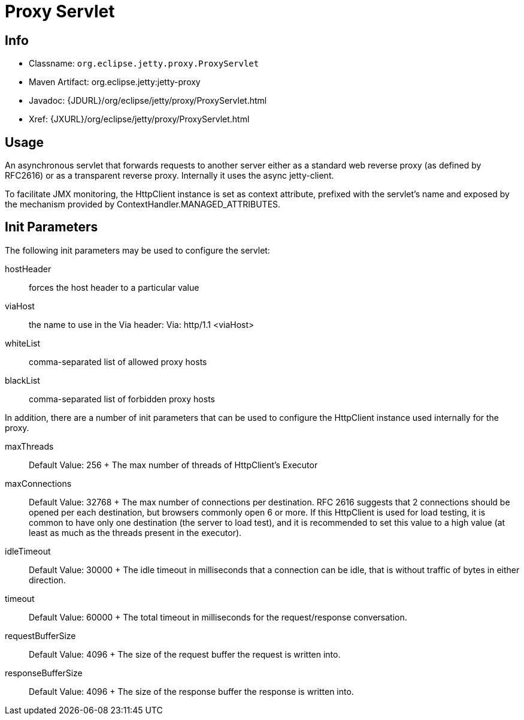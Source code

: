 //  ========================================================================
//  Copyright (c) 1995-2012 Mort Bay Consulting Pty. Ltd.
//  ========================================================================
//  All rights reserved. This program and the accompanying materials
//  are made available under the terms of the Eclipse Public License v1.0
//  and Apache License v2.0 which accompanies this distribution.
//
//      The Eclipse Public License is available at
//      http://www.eclipse.org/legal/epl-v10.html
//
//      The Apache License v2.0 is available at
//      http://www.opensource.org/licenses/apache2.0.php
//
//  You may elect to redistribute this code under either of these licenses.
//  ========================================================================

[[proxy-servlet]]
= Proxy Servlet

[[proxy-servlet-metadata]]
== Info

* Classname: `org.eclipse.jetty.proxy.ProxyServlet`
* Maven Artifact: org.eclipse.jetty:jetty-proxy
* Javadoc: {JDURL}/org/eclipse/jetty/proxy/ProxyServlet.html
* Xref: {JXURL}/org/eclipse/jetty/proxy/ProxyServlet.html

[[proxy-servlet-usage]]
== Usage

An asynchronous servlet that forwards requests to another server either
as a standard web reverse proxy (as defined by RFC2616) or as a
transparent reverse proxy. Internally it uses the async jetty-client.

To facilitate JMX monitoring, the HttpClient instance is set as context
attribute, prefixed with the servlet's name and exposed by the mechanism
provided by ContextHandler.MANAGED_ATTRIBUTES.

[[proxy-servlet-init]]
== Init Parameters

The following init parameters may be used to configure the servlet:

hostHeader::
  forces the host header to a particular value
viaHost::
  the name to use in the Via header: Via: http/1.1 <viaHost>
whiteList::
  comma-separated list of allowed proxy hosts
blackList::
  comma-separated list of forbidden proxy hosts

In addition, there are a number of init parameters that can be used to
configure the HttpClient instance used internally for the proxy.

maxThreads::
  Default Value: 256
  +
  The max number of threads of HttpClient's Executor
maxConnections::
  Default Value: 32768
  +
  The max number of connections per destination. RFC 2616 suggests that
  2 connections should be opened per each destination, but browsers
  commonly open 6 or more. If this HttpClient is used for load testing,
  it is common to have only one destination (the server to load test),
  and it is recommended to set this value to a high value (at least as
  much as the threads present in the executor).
idleTimeout::
  Default Value: 30000
  +
  The idle timeout in milliseconds that a connection can be idle, that
  is without traffic of bytes in either direction.
timeout::
  Default Value: 60000
  +
  The total timeout in milliseconds for the request/response
  conversation.
requestBufferSize::
  Default Value: 4096
  +
  The size of the request buffer the request is written into.
responseBufferSize::
  Default Value: 4096
  +
  The size of the response buffer the response is written into.
